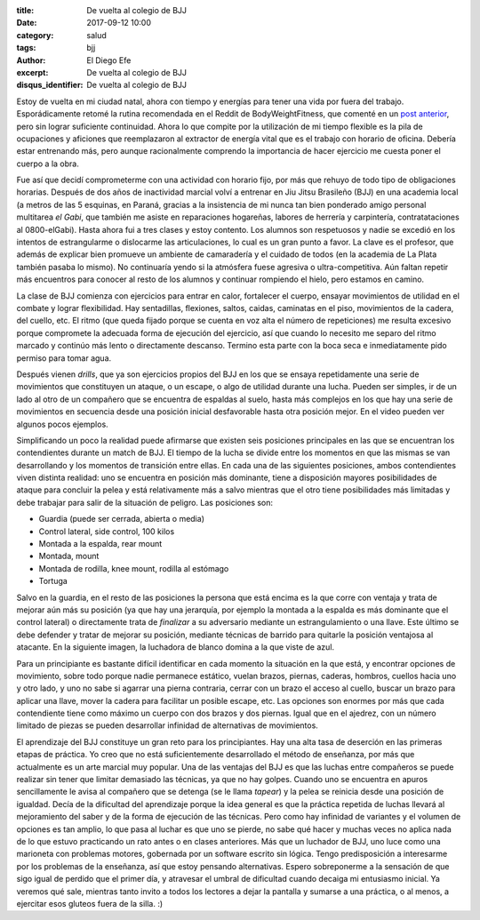 
:title: De vuelta al colegio de BJJ
:date: 2017-09-12 10:00
:category: salud
:tags: bjj
:author: El Diego Efe
:excerpt: De vuelta al colegio de BJJ
:disqus_identifier: De vuelta al colegio de BJJ

Estoy de vuelta en mi ciudad natal, ahora con tiempo y energías para tener una
vida por fuera del trabajo. Esporádicamente retomé la rutina recomendada en el
Reddit de BodyWeightFitness, que comenté en un `post anterior`_, pero sin lograr
suficiente continuidad. Ahora lo que compite por la utilización de mi tiempo
flexible es la pila de ocupaciones y aficiones que reemplazaron al extractor de
energía vital que es el trabajo con horario de oficina. Debería estar entrenando
más, pero aunque racionalmente comprendo la importancia de hacer ejercicio me
cuesta poner el cuerpo a la obra.

.. _post anterior: |filename|/2017-01-06-rutinas-para-evitar-el-gimnasio.rst

Fue así que decidí comprometerme con una actividad con horario fijo, por más que
rehuyo de todo tipo de obligaciones horarias. Después de dos años de inactividad
marcial volví a entrenar en Jiu Jitsu Brasileño (BJJ) en una academia local (a
metros de las 5 esquinas, en Paraná, gracias a la insistencia de mi nunca tan
bien ponderado amigo personal multitarea *el Gabi*, que también me asiste en
reparaciones hogareñas, labores de herrería y carpintería, contratataciones al
0800-elGabi). Hasta ahora fui a tres clases y estoy contento. Los alumnos son
respetuosos y nadie se excedió en los intentos de estrangularme o dislocarme las
articulaciones, lo cual es un gran punto a favor. La clave es el profesor, que
además de explicar bien promueve un ambiente de camaradería y el cuidado de
todos (en la academia de La Plata también pasaba lo mismo). No continuaría yendo
si la atmósfera fuese agresiva o ultra-competitiva. Aún faltan repetir más
encuentros para conocer al resto de los alumnos y continuar rompiendo el hielo,
pero estamos en camino.


.. image:: https://c1.staticflickr.com/5/4418/36410364353_ae65278390_b.jpg
   :scale: 100%
   :width: 100%
   :align: center
   :alt: caballerosidad en el tatami
   :target: https://c1.staticflickr.com/5/4418/36410364353_ae65278390_b.jpg

La clase de BJJ comienza con ejercicios para entrar en calor, fortalecer el
cuerpo, ensayar movimientos de utilidad en el combate y lograr flexibilidad. Hay
sentadillas, flexiones, saltos, caidas, caminatas en el piso, movimientos de la
cadera, del cuello, etc. El ritmo (que queda fijado porque se cuenta en voz alta
el número de repeticiones) me resulta excesivo porque compromete la adecuada
forma de ejecución del ejercicio, así que cuando lo necesito me separo del ritmo
marcado y continúo más lento o directamente descanso. Termino esta parte con la
boca seca e inmediatamente pido permiso para tomar agua.

Después vienen *drills*, que ya son ejercicios propios del BJJ en los que se
ensaya repetidamente una serie de movimientos que constituyen un ataque, o un
escape, o algo de utilidad durante una lucha. Pueden ser simples, ir de un lado
al otro de un compañero que se encuentra de espaldas al suelo, hasta más
complejos en los que hay una serie de movimientos en secuencia desde una
posición inicial desfavorable hasta otra posición mejor. En el video pueden ver
algunos pocos ejemplos.

.. youtube:: gkfAMSuIYQ0
            :height: 315
            :width: 560

Simplificando un poco la realidad puede afirmarse que existen seis posiciones
principales en las que se encuentran los contendientes durante un match de BJJ.
El tiempo de la lucha se divide entre los momentos en que las mismas se van
desarrollando y los momentos de transición entre ellas. En cada una de las
siguientes posiciones, ambos contendientes viven distinta realidad: uno se
encuentra en posición más dominante, tiene a disposición mayores posibilidades
de ataque para concluir la pelea y está relativamente más a salvo mientras que
el otro tiene posibilidades más limitadas y debe trabajar para salir de la
situación de peligro. Las posiciones son:

- Guardia (puede ser cerrada, abierta o media)
- Control lateral, side control, 100 kilos
- Montada a la espalda, rear mount
- Montada, mount
- Montada de rodilla, knee mount, rodilla al estómago
- Tortuga

Salvo en la guardia, en el resto de las posiciones la persona que está encima es
la que corre con ventaja y trata de mejorar aún más su posición (ya que hay una
jerarquía, por ejemplo la montada a la espalda es más dominante que el control
lateral) o directamente trata de *finalizar* a su adversario mediante un
estrangulamiento o una llave. Este último se debe defender y tratar de mejorar
su posición, mediante técnicas de barrido para quitarle la posición ventajosa al
atacante. En la siguiente imagen, la luchadora de blanco domina a la que viste
de azul.

.. image:: https://c1.staticflickr.com/5/4378/36827143090_c7725d60ee_b.jpg
   :scale: 100%
   :width: 100%
   :align: center
   :alt: side control
   :target: https://c1.staticflickr.com/5/4378/36827143090_9c82858152_h.jpg

Para un principiante es bastante difícil identificar en cada momento la
situación en la que está, y encontrar opciones de movimiento, sobre todo porque
nadie permanece estático, vuelan brazos, piernas, caderas, hombros, cuellos
hacia uno y otro lado, y uno no sabe si agarrar una pierna contraria, cerrar con
un brazo el acceso al cuello, buscar un brazo para aplicar una llave, mover la
cadera para facilitar un posible escape, etc. Las opciones son enormes por más
que cada contendiente tiene como máximo un cuerpo con dos brazos y dos piernas.
Igual que en el ajedrez, con un número limitado de piezas se pueden desarrollar
infinidad de alternativas de movimientos.

El aprendizaje del BJJ constituye un gran reto para los principiantes. Hay una
alta tasa de deserción en las primeras etapas de práctica. Yo creo que no está
suficientemente desarrollado el método de enseñanza, por más que actualmente es
un arte marcial muy popular. Una de las ventajas del BJJ es que las luchas entre
compañeros se puede realizar sin tener que limitar demasiado las técnicas, ya
que no hay golpes. Cuando uno se encuentra en apuros sencillamente le avisa al
compañero que se detenga (se le llama *tapear*) y la pelea se reinicia desde una
posición de igualdad. Decía de la dificultad del aprendizaje porque la idea
general es que la práctica repetida de luchas llevará al mejoramiento del saber
y de la forma de ejecución de las técnicas. Pero como hay infinidad de variantes
y el volumen de opciones es tan amplio, lo que pasa al luchar es que uno se
pierde, no sabe qué hacer y muchas veces no aplica nada de lo que estuvo
practicando un rato antes o en clases anteriores. Más que un luchador de BJJ,
uno luce como una marioneta con problemas motores, gobernada por un software
escrito sin lógica. Tengo predisposición a interesarme por los problemas de la
enseñanza, así que estoy pensando alternativas. Espero sobreponerme a la
sensación de que sigo igual de perdido que el primer día, y atravesar el umbral
de dificultad cuando decaiga mi entusiasmo inicial. Ya veremos qué sale,
mientras tanto invito a todos los lectores a dejar la pantalla y sumarse a una
práctica, o al menos, a ejercitar esos gluteos fuera de la silla. :)
